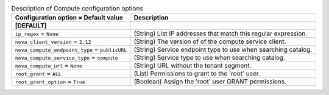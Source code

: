 ..
    Warning: Do not edit this file. It is automatically generated from the
    software project's code and your changes will be overwritten.

    The tool to generate this file lives in openstack-doc-tools repository.

    Please make any changes needed in the code, then run the
    autogenerate-config-doc tool from the openstack-doc-tools repository, or
    ask for help on the documentation mailing list, IRC channel or meeting.

.. _trove-compute:

.. list-table:: Description of Compute configuration options
   :header-rows: 1
   :class: config-ref-table

   * - Configuration option = Default value
     - Description
   * - **[DEFAULT]**
     -
   * - ``ip_regex`` = ``None``
     - (String) List IP addresses that match this regular expression.
   * - ``nova_client_version`` = ``2.12``
     - (String) The version of of the compute service client.
   * - ``nova_compute_endpoint_type`` = ``publicURL``
     - (String) Service endpoint type to use when searching catalog.
   * - ``nova_compute_service_type`` = ``compute``
     - (String) Service type to use when searching catalog.
   * - ``nova_compute_url`` = ``None``
     - (String) URL without the tenant segment.
   * - ``root_grant`` = ``ALL``
     - (List) Permissions to grant to the 'root' user.
   * - ``root_grant_option`` = ``True``
     - (Boolean) Assign the 'root' user GRANT permissions.

